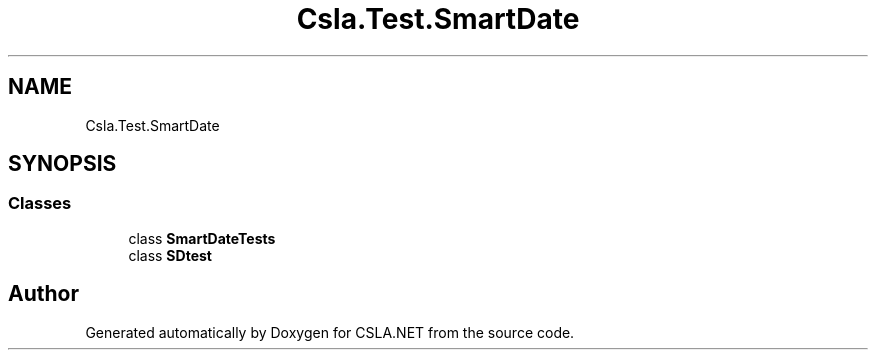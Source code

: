 .TH "Csla.Test.SmartDate" 3 "Wed Jul 21 2021" "Version 5.4.2" "CSLA.NET" \" -*- nroff -*-
.ad l
.nh
.SH NAME
Csla.Test.SmartDate
.SH SYNOPSIS
.br
.PP
.SS "Classes"

.in +1c
.ti -1c
.RI "class \fBSmartDateTests\fP"
.br
.ti -1c
.RI "class \fBSDtest\fP"
.br
.in -1c
.SH "Author"
.PP 
Generated automatically by Doxygen for CSLA\&.NET from the source code\&.
